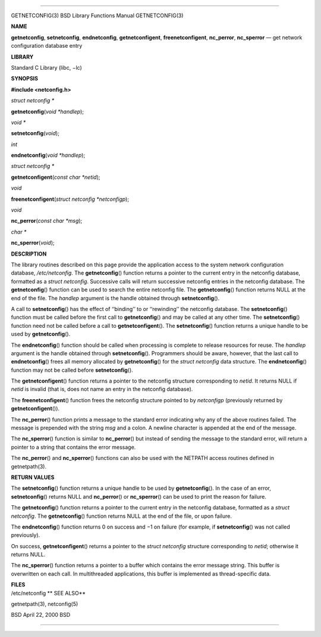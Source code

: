 --------------

GETNETCONFIG(3) BSD Library Functions Manual GETNETCONFIG(3)

**NAME**

**getnetconfig**, **setnetconfig**, **endnetconfig**,
**getnetconfigent**, **freenetconfigent**, **nc_perror**, **nc_sperror**
— get network configuration database entry

**LIBRARY**

Standard C Library (libc, −lc)

**SYNOPSIS**

**#include <netconfig.h>**

*struct netconfig \**

**getnetconfig**\ (*void *handlep*);

*void \**

**setnetconfig**\ (*void*);

*int*

**endnetconfig**\ (*void *handlep*);

*struct netconfig \**

**getnetconfigent**\ (*const char *netid*);

*void*

**freenetconfigent**\ (*struct netconfig *netconfigp*);

*void*

**nc_perror**\ (*const char *msg*);

*char \**

**nc_sperror**\ (*void*);

**DESCRIPTION**

The library routines described on this page provide the application
access to the system network configuration database, */etc/netconfig*.
The **getnetconfig**\ () function returns a pointer to the current entry
in the netconfig database, formatted as a *struct netconfig*. Successive
calls will return successive netconfig entries in the netconfig
database. The **getnetconfig**\ () function can be used to search the
entire netconfig file. The **getnetconfig**\ () function returns NULL at
the end of the file. The *handlep* argument is the handle obtained
through **setnetconfig**\ ().

A call to **setnetconfig**\ () has the effect of ‘‘binding’’ to or
‘‘rewinding’’ the netconfig database. The **setnetconfig**\ () function
must be called before the first call to **getnetconfig**\ () and may be
called at any other time. The **setnetconfig**\ () function need not be
called before a call to **getnetconfigent**\ (). The
**setnetconfig**\ () function returns a unique handle to be used by
**getnetconfig**\ ().

The **endnetconfig**\ () function should be called when processing is
complete to release resources for reuse. The *handlep* argument is the
handle obtained through **setnetconfig**\ (). Programmers should be
aware, however, that the last call to **endnetconfig**\ () frees all
memory allocated by **getnetconfig**\ () for the *struct netconfig* data
structure. The **endnetconfig**\ () function may not be called before
**setnetconfig**\ ().

The **getnetconfigent**\ () function returns a pointer to the netconfig
structure corresponding to *netid*. It returns NULL if *netid* is
invalid (that is, does not name an entry in the netconfig database).

The **freenetconfigent**\ () function frees the netconfig structure
pointed to by *netconfigp* (previously returned by
**getnetconfigent**\ ()).

The **nc_perror**\ () function prints a message to the standard error
indicating why any of the above routines failed. The message is
prepended with the string *msg* and a colon. A newline character is
appended at the end of the message.

The **nc_sperror**\ () function is similar to **nc_perror**\ () but
instead of sending the message to the standard error, will return a
pointer to a string that contains the error message.

The **nc_perror**\ () and **nc_sperror**\ () functions can also be used
with the NETPATH access routines defined in getnetpath(3).

**RETURN VALUES**

The **setnetconfig**\ () function returns a unique handle to be used by
**getnetconfig**\ (). In the case of an error, **setnetconfig**\ ()
returns NULL and **nc_perror**\ () or **nc_sperror**\ () can be used to
print the reason for failure.

The **getnetconfig**\ () function returns a pointer to the current entry
in the netconfig database, formatted as a *struct netconfig*. The
**getnetconfig**\ () function returns NULL at the end of the file, or
upon failure.

The **endnetconfig**\ () function returns 0 on success and −1 on failure
(for example, if **setnetconfig**\ () was not called previously).

On success, **getnetconfigent**\ () returns a pointer to the *struct
netconfig* structure corresponding to *netid*; otherwise it returns
NULL.

The **nc_sperror**\ () function returns a pointer to a buffer which
contains the error message string. This buffer is overwritten on each
call. In multithreaded applications, this buffer is implemented as
thread-specific data.

| **FILES**
| /etc/netconfig **
  SEE ALSO**

getnetpath(3), netconfig(5)

BSD April 22, 2000 BSD

--------------
